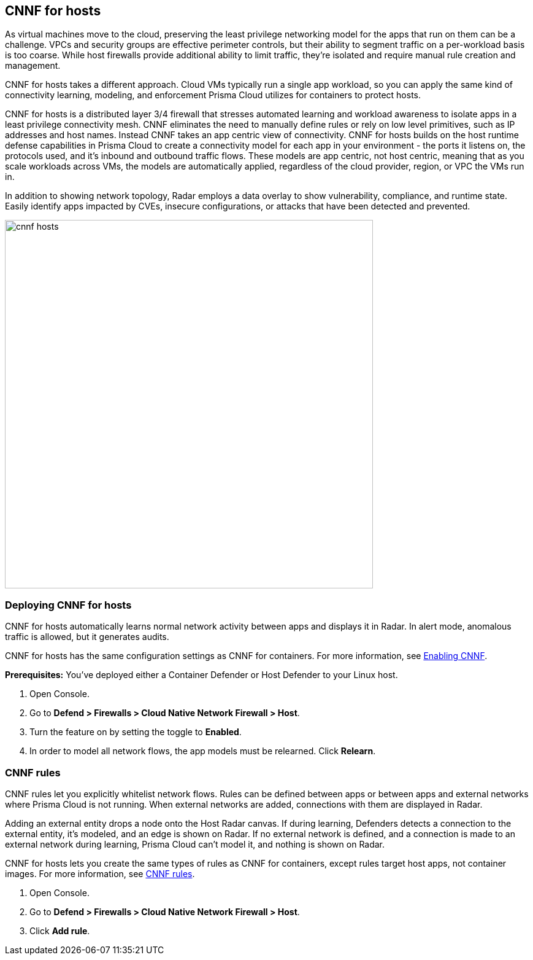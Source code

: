 == CNNF for hosts

As virtual machines move to the cloud, preserving the least privilege networking model for the apps that run on them can be a challenge.
VPCs and security groups are effective perimeter controls, but their ability to segment traffic on a per-workload basis is too coarse.
While host firewalls provide additional ability to limit traffic, they’re isolated and require manual rule creation and management.

CNNF for hosts takes a different approach.
Cloud VMs typically run a single app workload, so you can apply the same kind of connectivity learning, modeling, and enforcement Prisma Cloud utilizes for containers to protect hosts.

CNNF for hosts is a distributed layer 3/4 firewall that stresses automated learning and workload awareness to isolate apps in a least privilege connectivity mesh.
CNNF eliminates the need to manually define rules or rely on low level primitives, such as IP addresses and host names.
Instead CNNF takes an app centric view of connectivity.
CNNF for hosts builds on the host runtime defense capabilities in Prisma Cloud to create a connectivity model for each app in your environment - the ports it listens on, the protocols used, and it's inbound and outbound traffic flows.
These models are app centric, not host centric, meaning that as you scale workloads across VMs, the models are automatically applied, regardless of the cloud provider, region, or VPC the VMs run in.  

In addition to showing network topology, Radar employs a data overlay to show vulnerability, compliance, and runtime state.
Easily identify apps impacted by CVEs, insecure configurations, or attacks that have been detected and prevented.

image::cnnf_hosts.png[width=600]


[.task]
=== Deploying CNNF for hosts

CNNF for hosts automatically learns normal network activity between apps and displays it in Radar.
In alert mode, anomalous traffic is allowed, but it generates audits.

CNNF for hosts has the same configuration settings as CNNF for containers.
For more information, see xref:../firewalls/cnnf.adoc#_enabling_cnnf[Enabling CNNF].

*Prerequisites:* You've deployed either a Container Defender or Host Defender to your Linux host.

[.procedure]
. Open Console.

. Go to *Defend > Firewalls > Cloud Native Network Firewall > Host*.

. Turn the feature on by setting the toggle to *Enabled*.

. In order to model all network flows, the app models must be relearned.
Click *Relearn*.


[.task]
=== CNNF rules

CNNF rules let you explicitly whitelist network flows.
Rules can be defined between apps or between apps and external networks where Prisma Cloud is not running.
When external networks are added, connections with them are displayed in Radar.

Adding an external entity drops a node onto the Host Radar canvas.
If during learning, Defenders detects a connection to the external entity, it's modeled, and an edge is shown on Radar.
If no external network is defined, and a connection is made to an external network during learning, Prisma Cloud can't model it, and nothing is shown on Radar.

CNNF for hosts lets you create the same types of rules as CNNF for containers, except rules target host apps, not container images.
For more information, see xref:../firewalls/cnnf.adoc#_cnnf_rules[CNNF rules].

[.procedure]
. Open Console.

. Go to *Defend > Firewalls > Cloud Native Network Firewall > Host*.

. Click *Add rule*.

